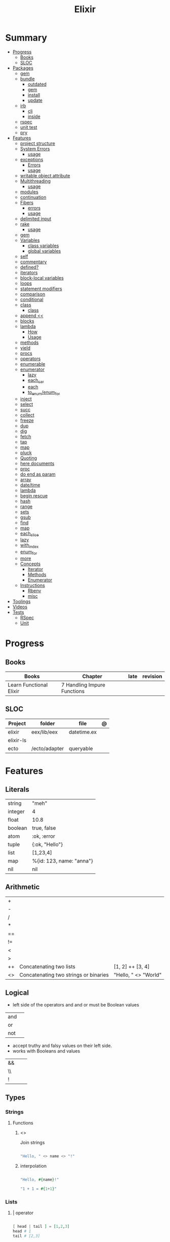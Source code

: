 #+TITLE: Elixir

* Summary
  :PROPERTIES:
  :TOC:      :include all :depth 3 :ignore this
  :END:
  :CONTENTS:
  - [[#progress][Progress]]
    - [[#books][Books]]
    - [[#sloc][SLOC]]
  - [[#packages][Packages]]
    - [[#gem][gem]]
    - [[#bundle][bundle]]
      - [[#outdated][outdated]]
      - [[#gem][gem]]
      - [[#install][install]]
      - [[#update][update]]
    - [[#irb][irb]]
      - [[#cli][cli]]
      - [[#inside][inside]]
    - [[#rspec][rspec]]
    - [[#unit-test][unit test]]
    - [[#pry][pry]]
  - [[#features][Features]]
    - [[#project-structure][project structure]]
    - [[#system-errors][System Errors]]
      - [[#usage][usage]]
    - [[#exceptions][exceptions]]
      - [[#errors][Errors]]
      - [[#usage][usage]]
    - [[#writable-object-attribute][writable object attribute]]
    - [[#multithreading][Multithreading]]
      - [[#usage][usage]]
    - [[#modules][modules]]
    - [[#continuation][continuation]]
    - [[#fibers][Fibers]]
      - [[#errors][errors]]
      - [[#usage][usage]]
    - [[#delimited-input][delimited input]]
    - [[#rake][rake]]
      - [[#usage][usage]]
    - [[#gem][gem]]
    - [[#variables][Variables]]
      - [[#class-variables][class variables]]
      - [[#global-variables][global variables]]
    - [[#self][self]]
    - [[#commentary][commentary]]
    - [[#defined][defined?]]
    - [[#iterators][iterators]]
    - [[#block-local-variables][block-local variables]]
    - [[#loops][loops]]
    - [[#statement-modifiers][statement modifiers]]
    - [[#comparison][comparison]]
    - [[#conditional][conditional]]
    - [[#class][class]]
      - [[#class][class]]
    - [[#append-][append <<]]
    - [[#blocks][blocks]]
    - [[#lambda][lambda]]
      - [[#how][How]]
      - [[#usage][Usage]]
    - [[#methods][methods]]
    - [[#yield][yield]]
    - [[#procs][procs]]
    - [[#operators][operators]]
    - [[#enumerable][enumerable]]
    - [[#enumerator][enumerator]]
      - [[#lazy][lazy]]
      - [[#each_car][each_car]]
      - [[#each][each]]
      - [[#to_enumenum_for][to_enum/enum_for]]
    - [[#inject][inject]]
    - [[#select][select]]
    - [[#succ][succ]]
    - [[#collect][collect]]
    - [[#freeze][freeze]]
    - [[#dup][dup]]
    - [[#dig][dig]]
    - [[#fetch][fetch]]
    - [[#tap][tap]]
    - [[#map][map]]
    - [[#pluck][pluck]]
    - [[#quoting][Quoting]]
    - [[#here-documents][here documents]]
    - [[#proc][proc]]
    - [[#do-end-as-param][do end as param]]
    - [[#array][array]]
    - [[#datetime][date/time]]
    - [[#lambda][lambda]]
    - [[#begin-rescue][begin rescue]]
    - [[#hash][hash]]
    - [[#range][range]]
    - [[#sets][sets]]
    - [[#gsub][gsub]]
    - [[#find][find]]
    - [[#map][map]]
    - [[#each_slice][each_slice]]
    - [[#lazy][lazy]]
    - [[#with_index][with_index]]
    - [[#enum_for][enum_for]]
    - [[#more][more]]
    - [[#concepts][Concepts]]
      - [[#iterator][Iterator]]
      - [[#methods][Methods]]
      - [[#enumerator][Enumerator]]
    - [[#instructions][Instructions]]
      - [[#rbenv][Rbenv]]
      - [[#misc][misc]]
  - [[#toolings][Toolings]]
  - [[#videos][Videos]]
  - [[#tests][Tests]]
    - [[#rspec][RSpec]]
    - [[#unit][Unit]]
  :END:
* Progress
** Books
| Books                   | Chapter                     | late | revision |
|-------------------------+-----------------------------+------+----------|
| Learn Functional Elixir | 7 Handling Impure Functions |      |          |

** SLOC
| Project   | folder        | file        | @ |
|-----------+---------------+-------------+---|
| elixir    | eex/lib/eex   | datetime.ex |   |
| elixir-ls |               |             |   |
| ecto      | /ecto/adapter | queryable   |   |

* Features
** Literals
|         |                          |
|---------+--------------------------|
| string  | "meh"                    |
| integer | 4                        |
| float   | 10.8                     |
| boolean | true, false              |
| atom    | :ok, :error              |
| tuple   | {:ok, "Hello"}           |
| list    | [1,23,4]                 |
| map     | %{id: 123, name: "anna"} |
| nil     | nil                      |
** Arithmetic
|    |                                       |                      |
|----+---------------------------------------+----------------------|
| +  |                                       |                      |
| -  |                                       |                      |
| /  |                                       |                      |
| *  |                                       |                      |
| == |                                       |                      |
| != |                                       |                      |
| <  |                                       |                      |
| >  |                                       |                      |
| ++ | Concatenating two lists               | [1, 2] ++ [3, 4]     |
| <> | Concatenating two strings or binaries | "Hello, " <> "World" |

** Logical
- left side of the operators and and or must be Boolean values

|     |   |
|-----+---|
| and |   |
| or  |   |
| not |   |

- accept truthy and falsy values on their left side.
- works with Booleans and values

|    |   |   |
|----+---+---|
| && |   |   |
| \\ |   |   |
| !  |   |   |

** Types
*** Strings
**** Functions
*****  <>
Join strings

#+begin_src elixir

"Hello, " <> name <> "!"

#+end_src
***** interpolation

#+begin_src elixir

"Hello, #{name}!"

"1 + 1 = #{1+1}"

#+end_src
*** Lists
**** | operator
#+begin_src elixir

[ head | tail ] = [1,2,3]
head # 1
tail # [2,3]

#+end_src
*** Struct
#+begin_src elixir

defmodule DungeonCrawl.Character do
  defstruct name: nil,
    description: nil,
    hit_points: 0,
    max_hit_points: 0,
    attack_description: nil,
    damage_range: nil
end

%DungeonCrawl.Character{name: "Warrior"}


#+end_src

** Functions
#+begin_src elixir

def total(current) do
  "Total is #{current}"
end

#+end_src

*** capture syntax
#+begin_src elixir

t = &(&1 * &2)
t.(2,3)

#+end_src
- parens are optional

*** private functions
Control acessibiltity from outside.

#+begin_src elixir

defmodule Meh do
  defp foo do
    "meh"
  end
end

#+end_src

*** default values \\

#+begin_src elixir

defmodule Check do
  def total(price, quantity \\ 10), do: price * quantity
end

#+end_src

*** guard clauses
run func only if guard match

#+begin_src elixir

defmodule Check do
    def greater(number, other_number) when number >= other_number, do: number
end

number_compare = fn
  number, other_number when number >= other_number -> number
  _, other_number -> other_number
end

number_compare.(1, 2) # returns 2

#+end_src

*** defguard

#+begin_src elixir

defguard is_rate(value) when is_float(value) and value >= 0 and value <= 1
defguard is_cents(value) when is_integer(value) and value >= 0

#+end_src

*** Tail-call
*** Body recursive
*** Unbounded recursion

** Sigil
#+begin_src elixir

~w(meh foo bar)
#+end_src

** Control Flow
*** case
allows us to compare a value against many patterns until we find a matching one:

#+begin_src elixir

user_input = IO.gets "Write your ability score:\n"
 case Integer.parse(user_input) do
  :error -> IO.puts "Invalid ability score: #{user_input}"
  {ability_score, _} ->
    ability_modifier = (ability_score - 10) / 2
IO.puts "Your ability modifier is #{ability_modifier}"
end


#+end_src
*** cond

is useful when you need to match against different values. However, in many
circumstances, we want to check different conditions and find the first one that
does not evaluate to nil or false.

#+begin_src elixir

result = cond do
  age < 13 -> "kid"
  age <= 18 -> "teen"
  age > 18 -> "adult"
end

#+end_src

** Alias
Any word that starts with a capital letter,

** Comprehensions
#+begin_src elixir

iex> for a <- ["dogs", "cats", "flowers"], do: String.upcase(a)
["DOGS", "CATS", "FLOWERS"]

# filter
iex> for n <- [1, 2, 3, 4, 5, 6, 7], n > 3, do: n
[4, 5, 6, 7]

#+end_src

** Lazy

*** Partial Application

** Pipe / Capture operators
#+begin_src elixir

"Corinthians" |> String.first |> String.downcase

#+end_src
** Pattern matching
*** pin operator ^
*** <>
** Protocols
#+begin_src elixir
defprotocol DungeonCrawl.Display do
  def info(value)
end

defimpl DungeonCrawl.Display, for: DungeonCrawl.Room.Action do
  def info(action), do: action.label
end

defimpl DungeonCrawl.Display, for: DungeonCrawl.Character do
  def info(character), do: character.name
end
#+end_src
** Anonymous Functions
#+begin_src elixir

hello = fn name -> "Hello, " <> name <> "!" end
hello.("Foo")  # Hello Foo


greet = fn name ->
  greetings = "Hello, #{name}"
  "#{greetings}! Enjoy your stay."
end

fn -> 1 + 1 end.()

fair_price = fn price, quantity -> price * quantity end
fair_price.(5, 6)

#+end_src

Use the capturing feature to use named-function references like anonymous functions:

#+begin_src elixir

iex> c("factorial.ex")
iex> factorial = &Factorial.of/1
iex> factorial.(5)

#+end_src
** Behaviors/Callback
** Specifications
** Type Specifications
- provide documentation (for example, tools such as ExDoc show type specifications in the documentation)
- used by tools such as Dialyzer, that can analyze code with typespec to find type inconsistencies and possible bugs

** High Order Functions
** Macros
** Introspection

*** __info__(atom)
Provides runtime information about functions, macros, and other information defined by the module.

#+begin_src elixir
Ecto.Changeset.__info__(:functions)
#+end_src

*** exports
*** help
#+begin_src elixir
iex> h Ecto.Changeset.cast
#+end_src

** Pipe

* Modules
** Kernel
 Automatically imported in all environments.
** Streams
|         |   |
|---------+---|
| cycle   |   |
| iterate |   |
| chunk   |   |

** String
** Enum
*** each
*** map
*** reduce
*** filter
** Integer
** Float
** IO
* Packages
** Mix
Run multiple tasks
#+begin_src shell-script
mix do deps.get, deps.compile
#+end_src
** Iex
|                   |                              |
|-------------------+------------------------------|
| c(<filename.iex>) | compile file and load module |
| -S <script>       | run a script on launch       |

* Read late
** links
- https://hexdocs.pm/elixir/master/Kernel.html
- https://dashbit.co/blog/nx-numerical-elixir-is-now-publicly-available
